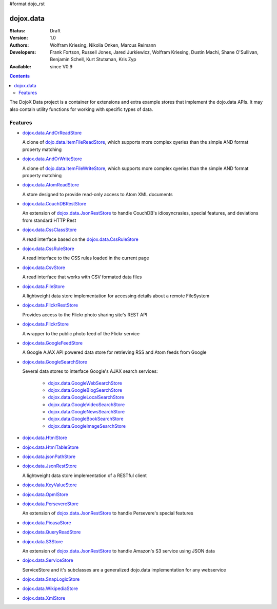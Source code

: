 #format dojo_rst

dojox.data
==========

:Status: Draft
:Version: 1.0
:Authors: Wolfram Kriesing, Nikolia Onken, Marcus Reimann
:Developers: Frank Fortson, Russell Jones, Jared Jurkiewicz, Wolfram Kriesing, Dustin Machi, Shane O'Sullivan, Benjamin Schell, Kurt Stutsman, Kris Zyp
:Available: since V0.9

.. contents::
   :depth: 2

The DojoX Data project is a container for extensions and extra example stores that implement the dojo.data APIs. It may also contain utility functions for working with specific types of data.


========
Features
========

* `dojox.data.AndOrReadStore <dojox/data/AndOrReadStore>`_

  A clone of `dojo.data.ItemFileReadStore <dojo.data.ItemFileReadStore>`__, which supports more complex qyeries than the simple AND format property matching

* `dojox.data.AndOrWriteStore <dojox/data/AndOrWriteStore>`_

  A clone of `dojo.data.ItemFileWriteStore <dojo.data.ItemFileWriteStore>`__, which supports more complex qyeries than the simple AND format property matching

* `dojox.data.AtomReadStore <dojox/data/AtomReadStore>`_

  A store designed to provide read-only access to Atom XML documents

* `dojox.data.CouchDBRestStore <dojox/data/CouchDBRestStore>`_

  An extension of `dojox.data.JsonRestStore <dojox/data/JsonRestStore>`__ to handle CouchDB's idiosyncrasies, special features, and deviations from standard HTTP Rest

* `dojox.data.CssClassStore <dojox/data/CssClassStore>`_

  A read interface based on the `dojox.data.CssRuleStore <dojox/data/CssRuleStore>`__

* `dojox.data.CssRuleStore <dojox/data/CssRuleStore>`_

  A read interface to the CSS rules loaded in the current page

* `dojox.data.CsvStore <dojox/data/CsvStore>`_

  A read interface that works with CSV formated data files

* `dojox.data.FileStore <dojox/data/FileStore>`_

  A lightweight data store implementation for accessing details about a remote FileSystem

* `dojox.data.FlickrRestStore <dojox/data/FlickrRestStore>`_

  Provides access to the Flickr photo sharing site's REST API

* `dojox.data.FlickrStore <dojox/data/FlickrStore>`_

  A wrapper to the public photo feed of the Flickr service

* `dojox.data.GoogleFeedStore <dojox/data/GoogleFeedStore>`_

  A Google AJAX API powered data store for retrieving RSS and Atom feeds from Google

* `dojox.data.GoogleSearchStore <dojox/data/GoogleSearchStore>`_

  Several data stores to interface Google's AJAX search services:

    * `dojox.data.GoogleWebSearchStore <dojox/data/GoogleWebSearchStore>`_
    * `dojox.data.GoogleBlogSearchStore <dojox/data/GoogleBlogSearchStore>`_
    * `dojox.data.GoogleLocalSearchStore <dojox/data/GoogleLocalSearchStore>`_
    * `dojox.data.GoogleVideoSearchStore <dojox/data/GoogleVideoSearchStore>`_
    * `dojox.data.GoogleNewsSearchStore <dojox/data/GoogleNewsSearchStore>`_
    * `dojox.data.GoogleBookSearchStore <dojox/data/GoogleBookSearchStore>`_
    * `dojox.data.GoogleImageSearchStore <dojox/data/GoogleImageSearchStore>`_

* `dojox.data.HtmlStore <dojox/data/HtmlStore>`_
* `dojox.data.HtmlTableStore <dojox/data/HtmlTableStore>`_
* `dojox.data.jsonPathStore <dojox/data/jsonPathStore>`_
* `dojox.data.JsonRestStore <dojox/data/JsonRestStore>`_

  A lightweight data store implementation of a RESTful client

* `dojox.data.KeyValueStore <dojox/data/KeyValueStore>`_
* `dojox.data.OpmlStore <dojox/data/OpmlStore>`_
* `dojox.data.PersevereStore <dojox/data/PersevereStore>`_

  An extension of `dojox.data.JsonRestStore <dojox/data/JsonRestStore>`__ to handle Persevere's special features

* `dojox.data.PicasaStore <dojox/data/PicasaStore>`_
* `dojox.data.QueryReadStore <dojox/data/QueryReadStore>`_
* `dojox.data.S3Store <dojox/data/S3Store>`_

  An extension of `dojox.data.JsonRestStore <dojox/data/JsonRestStore>`__ to handle Amazon's S3 service using JSON data

* `dojox.data.ServiceStore <dojox/data/ServiceStore>`_

  ServiceStore and it's subclasses are a generalized dojo.data implementation for any webservice

* `dojox.data.SnapLogicStore <dojox/data/SnapLogicStore>`_
* `dojox.data.WikipediaStore <dojox/data/WikipediaStore>`_
* `dojox.data.XmlStore <dojox/data/XmlStore>`_
